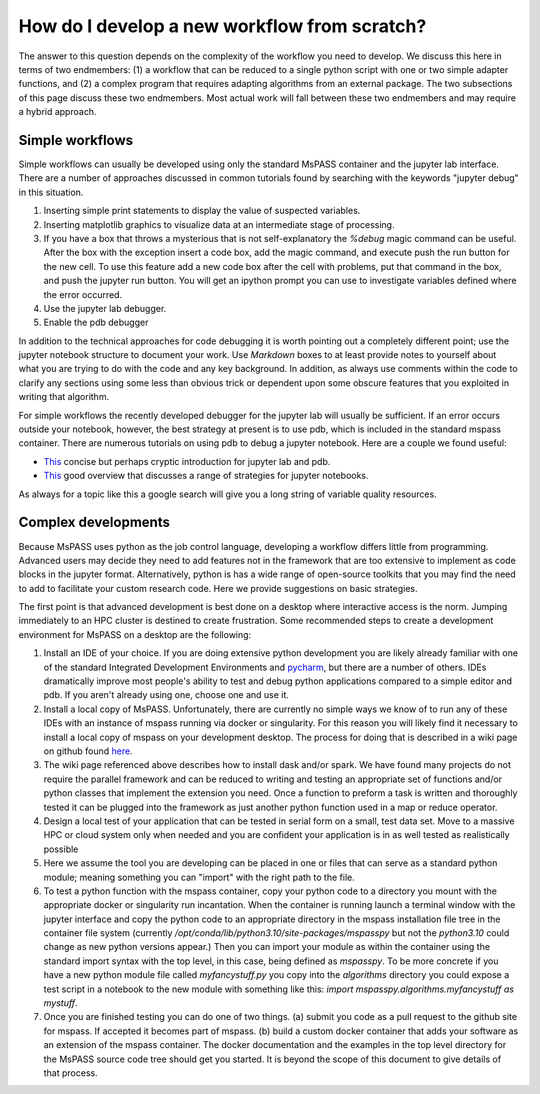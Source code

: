 .. _development_strategies:

How do I develop a new workflow from scratch?
==================================================

The answer to this question depends on the complexity of the workflow you
need to develop.   We discuss this here in terms of two endmembers:  (1) a
workflow that can be reduced to a single python script with one or two simple
adapter functions, and (2) a complex program that requires adapting algorithms
from an external package. The two subsections of this page discuss these two
endmembers.  Most actual work will fall between these two endmembers and
may require a hybrid approach.

Simple workflows
~~~~~~~~~~~~~~~~~~~~

Simple workflows can usually be developed using only the standard MsPASS
container and the jupyter lab interface.  There are a number of approaches
discussed in common tutorials found by searching with the keywords
"jupyter debug" in this situation.

#. Inserting simple print statements to display the value of suspected variables.
#. Inserting matplotlib graphics to visualize data at an intermediate stage of
   processing.
#. If you have a box that throws a mysterious that is not self-explanatory
   the `%debug` magic command can be useful.   After the box with the
   exception insert a code box, add the magic command, and execute push
   the run button for the new cell.
   To use this feature add a new code box after the cell with problems, put
   that command in the box, and push the jupyter run button.  You will get
   an ipython prompt you can use to investigate variables defined where the
   error occurred.
#. Use the jupyter lab debugger.
#. Enable the pdb debugger

In addition to the technical approaches for code debugging it is worth
pointing out a completely different point;  use the jupyter notebook
structure to document your work.   Use `Markdown` boxes to at least provide
notes to yourself about what you are trying to do with the code and
any key background.   In addition, as always use comments within the code
to clarify any sections using some less than obvious trick or dependent
upon some obscure features that you exploited in writing that algorithm.

For simple workflows the recently developed debugger for the jupyter lab
will usually be sufficient.  If an error occurs outside your notebook,
however, the best strategy at present is to use pdb, which is included
in the standard mspass container.   There are numerous
tutorials on using pdb to debug a jupyter notebook.  Here are a
couple we found useful:

- `This <https://notebook.community/tschinz/iPython_Workspace/00_Admin/Features/Jupyter%20Debug>`__
  concise but perhaps cryptic introduction for jupyter lab and pdb.
- `This <https://towardsdatascience.com/debugging-jupyter-notebooks-will-boost-your-productivity-a33387f4fa62>`__
  good overview that discusses a range of strategies for jupyter notebooks.

As always for a topic like this a google search will give you a long
string of variable quality resources.

Complex developments
~~~~~~~~~~~~~~~~~~~~~~~~~
Because MsPASS uses python as the job control language, developing
a workflow differs little from programming.   Advanced users may decide
they need to add features not in the framework that are too extensive
to implement as code blocks in the jupyter format.   Alternatively,
python is has a wide range of open-source toolkits that you may find the
need to add to facilitate your custom research code.   Here we provide
suggestions on basic strategies.

The first point is that advanced development is best done on a desktop
where interactive access is the norm.   Jumping immediately to an HPC
cluster is destined to create frustration.  Some recommended steps to
create a development environment for MsPASS on a desktop are the
following:

#.  Install an IDE of your choice.
    If you are doing extensive python development you are likely already
    familiar with one of the standard Integrated Development Environments
    and `pycharm <https://www.jetbrains.com/pycharm/>`__, but there are
    a number of others.   IDEs dramatically improve most people's ability
    to test and debug python applications compared to a simple editor
    and pdb.   If you aren't already using one, choose one and use it.
#.  Install a local copy of MsPASS.  Unfortunately, there are currently
    no simple ways we know of to
    run any of these IDEs with an instance of mspass running via
    docker or singularity. For this reason you will likely find it necessary
    to install a local copy of mspass on your development desktop.
    The process for doing that is described in a wiki page on github
    found `here <https://github.com/mspass-team/mspass/wiki/Compiling-MsPASS-from-source-code>`__.
#.  The wiki page referenced above describes how to install dask and/or spark.
    We have found many projects do not require the parallel framework and
    can be reduced to writing and testing an appropriate set of functions
    and/or python classes that implement the extension you need.  Once a
    function to preform a task is written and thoroughly tested it can
    be plugged into the framework as just another python function used in
    a map or reduce operator.
#.  Design a local test of your application that can be tested in serial
    form on a small, test data set.  Move to a massive HPC or cloud system
    only when needed and you are confident your application is in as well
    tested as realistically possible
#.  Here we assume the tool you are developing can be placed in one or
    files that can serve as a standard python module; meaning something
    you can "import" with the right path to the file.
#.  To test a python function with the mspass container, copy your python
    code to a directory you mount with the appropriate docker or singularity run
    incantation.  When the container is running launch a terminal window with
    the jupyter interface and copy the python code to an appropriate
    directory in the mspass installation file tree in the container file
    system (currently `/opt/conda/lib/python3.10/site-packages/mspasspy`
    but not the `python3.10` could change as new python versions appear.)
    Then you can import your module as within the container using
    the standard import syntax with the top level, in this case,
    being defined as `mspasspy`.  To be more concrete if you have a new
    python module file called `myfancystuff.py` you copy into the `algorithms`
    directory you could expose a test script in a notebook to the new module with
    something like this:  `import mspasspy.algorithms.myfancystuff as mystuff`.
#.  Once you are finished testing you can do one of two things. (a) submit
    you code as a pull request to the github site for mspass.   If accepted it
    becomes part of mspass.  (b) build a custom docker container that
    adds your software as an extension of the mspass container.  The docker
    documentation and the examples in the top level directory for the MsPASS
    source code tree should get you started.  It is beyond the scope of this
    document to give details of that process. 
